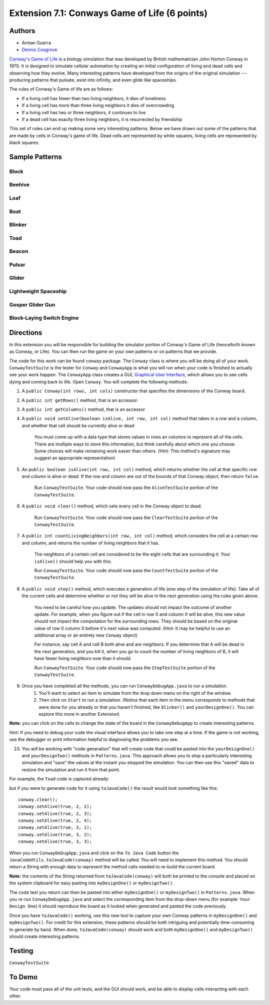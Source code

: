 ============
Extension 7.1: Conways Game of Life (6 points)
============

Authors
============

* Arman Guerra
* `Dennis Cosgrove <http://www.cs.wustl.edu/~cosgroved/>`_

`Conway's Game of Life <http://en.wikipedia.org/wiki/Conway%27s_Game_of_Life>`_ is a biology simulation that was developed by British mathematician John Horton Conway in 1970. It is designed to simulate cellular automation by creating an initial configuration of living and dead cells and observing how they evolve. Many interesting patterns have developed from the origins of the original simulation --- producing patterns that pulsate, exist into infinity, and even glide like spaceships.

The rules of Conway's Game of life are as follows:

* If a living cell has fewer than two living neighbors, it dies of loneliness
* If a living cell has more than three living neighbors it dies of overcrowding
* If a living cell has two or three neighbors, it continues to live
* If a dead cell has exactly three living neighbors, it is resurrected by friendship

This set of rules can end up making some very interesting patterns. Below we have drawn out some of the patterns that are made by cells in Conway\'s game of life. Dead cells are represented by white squares, living cells are represented by black squares.

Sample Patterns
============

Block 
------------------

.. image:: http://upload.wikimedia.org/wikipedia/commons/thumb/9/96/Game_of_life_block_with_border.svg/200px-Game_of_life_block_with_border.svg.png

Beehive
------------------

.. image:: http://upload.wikimedia.org/wikipedia/commons/thumb/6/67/Game_of_life_beehive.svg/200px-Game_of_life_beehive.svg.png

Loaf
------------------

.. image:: http://upload.wikimedia.org/wikipedia/commons/thumb/f/f4/Game_of_life_loaf.svg/200px-Game_of_life_loaf.svg.png

Boat 
------------------

.. image:: http://upload.wikimedia.org/wikipedia/commons/thumb/7/7f/Game_of_life_boat.svg/200px-Game_of_life_boat.svg.png


Blinker 
------------------

.. image:: http://upload.wikimedia.org/wikipedia/commons/9/95/Game_of_life_blinker.gif

Toad
------------------

.. image:: http://upload.wikimedia.org/wikipedia/commons/1/12/Game_of_life_toad.gif

Beacon 
------------------

.. image:: http://upload.wikimedia.org/wikipedia/commons/1/1c/Game_of_life_beacon.gif

Pulsar
------------------

.. image:: http://upload.wikimedia.org/wikipedia/commons/0/07/Game_of_life_pulsar.gif

Glider 
------------------

.. image:: http://upload.wikimedia.org/wikipedia/commons/f/f2/Game_of_life_animated_glider.gif

Lightweight Spaceship
------------------

.. image:: http://upload.wikimedia.org/wikipedia/commons/3/37/Game_of_life_animated_LWSS.gif

Gosper Glider Gun
------------------

.. image:: http://upload.wikimedia.org/wikipedia/commons/thumb/e/e0/Game_of_life_glider_gun.svg/500px-Game_of_life_glider_gun.svg.png

Block-Laying Switch Engine
------------------

.. image:: http://upload.wikimedia.org/wikipedia/commons/thumb/7/72/Game_of_life_infinite1.svg/200px-Game_of_life_infinite1.svg.png

Directions
============

In this extension you will be responsible for building the simulator portion of Conway's Game of Life (henceforth known as Conway, or Life). You can then run the game on your own patterns or on patterns that we provide.

The code for this work can be found ``conway`` package. The ``Conway`` class is where you will be doing all of your work. ``ConwayTestSuite`` is the tester for ``Conway`` and ``ConwayApp`` is what you will run when your code is finished to actually see your work happen. The ``ConwayApp`` class creates a GUI, `Graphical User Interface <http://en.wikipedia.org/wiki/Graphical_user_interface>`_, which allows you to see cells dying and coming back to life. Open ``Conway``. You will complete the following methods:

1. A ``public Conway(int rows, int cols)`` constructor that specifies the dimensions of the Conway board.

2. A ``public int getRows()`` method, that is an accessor.

3. A ``public int getColumns()`` method, that is an accessor 

4. A ``public void setAlive(boolean isAlive, int row, int col)`` method that takes in a row and a column, and whether that cell should be currently alive or dead

	You must come up with a data type that stores values in rows an columns to represent all of the cells. There are multiple ways to store this information, but think carefully about which one you choose. Some choices will make remaining work easier than others. (Hint: This method's signature may suggest an appropriate representation)

5. An ``public boolean isAlive(int row, int col)`` method, which returns whether the cell at that specific row and column is alive or dead. If the row and column are out of the bounds of that Conway object, then return ``false``.

	Run ``ConwayTestSuite``.  Your code should now pass the ``AliveTestSuite`` portion of the ``ConwayTestSuite``.

6. A ``public void clear()`` method, which sets every cell in the Conway object to dead.

	Run ``ConwayTestSuite``.  Your code should now pass the ``ClearTestSuite`` portion of the ``ConwayTestSuite``.

7. A ``public int countLivingNeighbors(int row, int col)`` method, which considers the cell at a certain row and column, and returns the number of living neighbors that it has.

	The neighbors of a certain cell are considered to be the eight cells that are surrounding it. Your ``isAlive()`` should help you with this.

	Run ``ConwayTestSuite``.  Your code should now pass the ``CountTestSuite`` portion of the ``ConwayTestSuite``.

8. A ``public void step()`` method, which executes a generation of life (one step of the simulation of life). Take all of the current cells and determine whether or not they will be alive in the next generation using the rules given above.

	You need to be careful how you update.  The updates should not impact the outcome of another update.  For example, when you figure out if the cell in row 0 and column 0 will be alive, this new value should not impact the computation for the surrounding rows.  They should be based on the original value of row 0 column 0 before it's next value was computed.   (Hint: It may be helpful to use an additional array or an entirely new ``Conway`` object)
	
	For instance, say cell A and cell B both alive and are neighbors. If you determine that A will be dead in the next generation, and you kill it, when you go to count the number of living neighbors of B, it will have fewer living neighbors now than it should. 

	Run ``ConwayTestSuite``.  Your code should now pass the ``StepTestSuite`` portion of the ``ConwayTestSuite``.

9. Once you have completed all the methods, you can run ``ConwayDebugApp.java`` to run a simulation.  
    1.  You'll want to select an item to simulate from the drop down menu on the right of the window.
    2.  Then click on ``Start`` to run a simulation. (Notice that each item in the menu corresponds to methods that were done for you already or that you haven't finished, like ``blinker()`` and ``yourDesignOne()``.  You can explore this more in another Extension) 

.. image:: 7.01/conway_debug_app.png

**Note:** you can click on the cells to change the state of the board in the ``ConwayDebugApp`` to create interesting patterns.

Hint: If you need to debug your code the visual interface allows you to take one step at a time. If the game is not working, use the debugger or print information helpful to diagnosing the problems you see.

10. You will be working with "code generation" that will create code that could be pasted into the ``yourDesignOne()`` and ``yourDesignTwo()`` methods in ``Patterns.java``. This approach allows you to stop a particularly interesting simulation and "save" the values at the instant you stopped the simulation.  You can then use this "saved" data to restore the simulation and run it from that point. 

For example, the ``Toad`` code is captured already:

.. image:: http://upload.wikimedia.org/wikipedia/commons/1/12/Game_of_life_toad.gif

but if you were to generate code for it using ``toJavaCode()`` the result would look something like this:

::

		conway.clear();
		conway.setAlive(true, 2, 2);
		conway.setAlive(true, 2, 3);
		conway.setAlive(true, 2, 4);
		conway.setAlive(true, 3, 1);
		conway.setAlive(true, 3, 2);
		conway.setAlive(true, 3, 3);


When you run ``ConwayDebugApp.java`` and click on the ``To Java Code`` button the ``JavaCodeUtils.toJavaCode(conway)`` method will be called.  You will need to implement this method.  You should return a String with enough data to represent the method calls needed to re-build the current board.

**Note:** the contents of the String returned from ``toJavaCode(conway)`` will both be printed to the console and placed on the system clipboard for easy pasting into ``myDesignOne()`` or ``myDesignTwo()``.

The code text you return can then be pasted into either ``myDesignOne()`` or ``myDesignTwo()`` in ``Patterns.java``.  When you re-run ``ConwayDebugApp.java`` and select the corresponding item from the drop-down menu (for example: ``Your Design One``) it should reproduce the board as it looked when generated and pasted the code previously. 

Once you have ``toJavaCode()`` working, use this new tool to capture your own Conway patterns in ``myDesignOne()`` and ``myDesignTwo()``.  For credit for this extension, these patterns should be both intriguing and potentially time-consuming to generate by hand.  When done, ``toJavaCode(conway)`` should work and both ``myDesignOne()`` and ``myDesignTwo()`` should create interesting patterns.


Testing
============

``ConwayTestSuite``

To Demo
============

Your code must pass all of the unit tests, and the GUI should work, and be able to display cells interacting with each other.